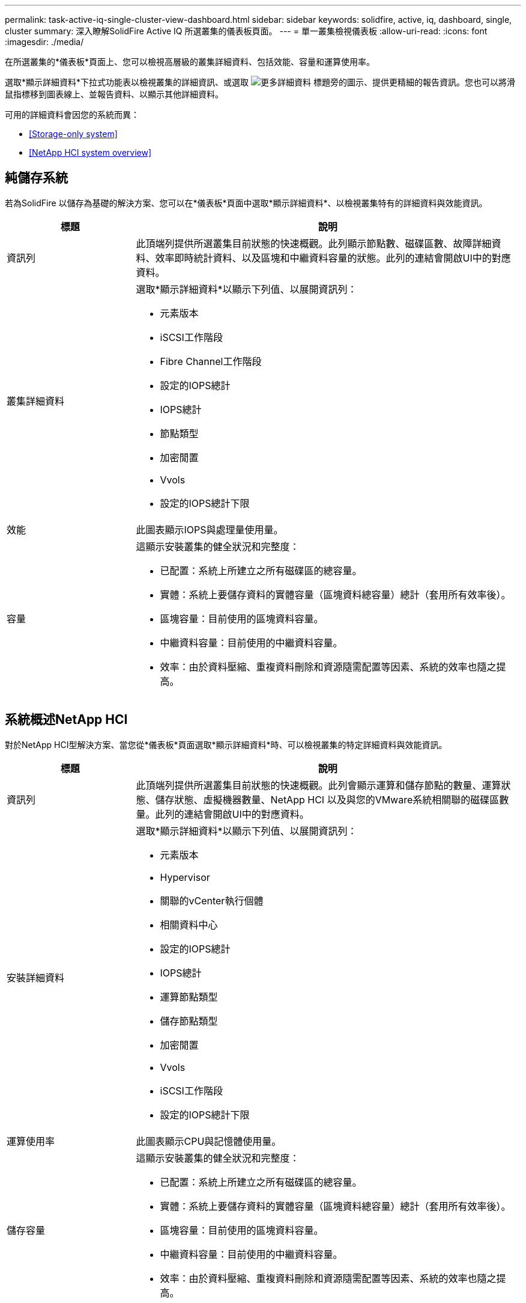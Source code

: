 ---
permalink: task-active-iq-single-cluster-view-dashboard.html 
sidebar: sidebar 
keywords: solidfire, active, iq, dashboard, single, cluster 
summary: 深入瞭解SolidFire Active IQ 所選叢集的儀表板頁面。 
---
= 單一叢集檢視儀表板
:allow-uri-read: 
:icons: font
:imagesdir: ./media/


[role="lead"]
在所選叢集的*儀表板*頁面上、您可以檢視高層級的叢集詳細資料、包括效能、容量和運算使用率。

選取*顯示詳細資料*下拉式功能表以檢視叢集的詳細資訊、或選取 image:more_details.PNG["更多詳細資料"] 標題旁的圖示、提供更精細的報告資訊。您也可以將滑鼠指標移到圖表線上、並報告資料、以顯示其他詳細資料。

可用的詳細資料會因您的系統而異：

* <<Storage-only system>>
* <<NetApp HCI system overview>>




== 純儲存系統

若為SolidFire 以儲存為基礎的解決方案、您可以在*儀表板*頁面中選取*顯示詳細資料*、以檢視叢集特有的詳細資料與效能資訊。

[cols="25,75"]
|===
| 標題 | 說明 


| 資訊列 | 此頂端列提供所選叢集目前狀態的快速概觀。此列顯示節點數、磁碟區數、故障詳細資料、效率即時統計資料、以及區塊和中繼資料容量的狀態。此列的連結會開啟UI中的對應資料。 


| 叢集詳細資料  a| 
選取*顯示詳細資料*以顯示下列值、以展開資訊列：

* 元素版本
* iSCSI工作階段
* Fibre Channel工作階段
* 設定的IOPS總計
* IOPS總計
* 節點類型
* 加密閒置
* Vvols
* 設定的IOPS總計下限




| 效能 | 此圖表顯示IOPS與處理量使用量。 


| 容量  a| 
這顯示安裝叢集的健全狀況和完整度：

* 已配置：系統上所建立之所有磁碟區的總容量。
* 實體：系統上要儲存資料的實體容量（區塊資料總容量）總計（套用所有效率後）。
* 區塊容量：目前使用的區塊資料容量。
* 中繼資料容量：目前使用的中繼資料容量。
* 效率：由於資料壓縮、重複資料刪除和資源隨需配置等因素、系統的效率也隨之提高。


|===


== 系統概述NetApp HCI

對於NetApp HCI型解決方案、當您從*儀表板*頁面選取*顯示詳細資料*時、可以檢視叢集的特定詳細資料與效能資訊。

[cols="25,75"]
|===
| 標題 | 說明 


| 資訊列 | 此頂端列提供所選叢集目前狀態的快速概觀。此列會顯示運算和儲存節點的數量、運算狀態、儲存狀態、虛擬機器數量、NetApp HCI 以及與您的VMware系統相關聯的磁碟區數量。此列的連結會開啟UI中的對應資料。 


| 安裝詳細資料  a| 
選取*顯示詳細資料*以顯示下列值、以展開資訊列：

* 元素版本
* Hypervisor
* 關聯的vCenter執行個體
* 相關資料中心
* 設定的IOPS總計
* IOPS總計
* 運算節點類型
* 儲存節點類型
* 加密閒置
* Vvols
* iSCSI工作階段
* 設定的IOPS總計下限




| 運算使用率 | 此圖表顯示CPU與記憶體使用量。 


| 儲存容量  a| 
這顯示安裝叢集的健全狀況和完整度：

* 已配置：系統上所建立之所有磁碟區的總容量。
* 實體：系統上要儲存資料的實體容量（區塊資料總容量）總計（套用所有效率後）。
* 區塊容量：目前使用的區塊資料容量。
* 中繼資料容量：目前使用的中繼資料容量。
* 效率：由於資料壓縮、重複資料刪除和資源隨需配置等因素、系統的效率也隨之提高。




| 儲存效能 | IOPS與處理量會顯示在此圖表中。 
|===


== 如需詳細資訊、請參閱

https://www.netapp.com/support-and-training/documentation/["NetApp 產品文件"^]
